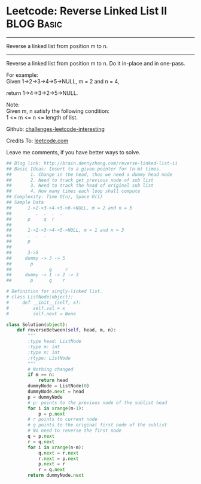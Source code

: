 * Leetcode: Reverse Linked List II                                   :BLOG:Basic:
#+STARTUP: showeverything
#+OPTIONS: toc:nil \n:t ^:nil creator:nil d:nil
:PROPERTIES:
:type:     #linkedlist, #codetemplate
:END:
---------------------------------------------------------------------
Reverse a linked list from position m to n.
---------------------------------------------------------------------
Reverse a linked list from position m to n. Do it in-place and in one-pass.

For example:
Given 1->2->3->4->5->NULL, m = 2 and n = 4,

return 1->4->3->2->5->NULL.

Note:
Given m, n satisfy the following condition:
1 <= m <= n <= length of list.

Github: [[url-external:https://github.com/DennyZhang/challenges-leetcode-interesting/tree/master/reverse-linked-list-ii][challenges-leetcode-interesting]]

Credits To: [[url-external:https://leetcode.com/problems/reverse-linked-list-ii/description/][leetcode.com]]

Leave me comments, if you have better ways to solve.

#+BEGIN_SRC python
## Blog link: http://brain.dennyzhang.com/reverse-linked-list-ii
## Basic Ideas: Insert to a given pointer for (n-m) times.
##       1. Change in the head, thus we need a dummy head node
##       2. Need to track get previous node of sub list
##       3. Need to track the head of original sub list
##       4. How many times each loop shall compute
## Complexity: Time O(n), Space O(1)
## Sample Data
##      1->2->3->4->5->6->NULL, m = 2 and n = 5
##         .  .  .  .
##      p     q  r
##
##      1->2->3->4->5->NULL, m = 1 and n = 3
##      .  .  .
##      p
##
##      3->5
##     dummy -> 3 -> 5
##       p
##              q     r
##     dummy -> 1 -> 2 -> 3
##       p      q    r

# Definition for singly-linked list.
# class ListNode(object):
#     def __init__(self, x):
#         self.val = x
#         self.next = None

class Solution(object):
    def reverseBetween(self, head, m, n):
        """
        :type head: ListNode
        :type m: int
        :type n: int
        :rtype: ListNode
        """
        # Nothing changed
        if m == n:
            return head
        dummyNode = ListNode(0)
        dummyNode.next = head
        p = dummyNode
        # p: points to the previous node of the sublist head
        for i in xrange(m-1):
            p = p.next
        # r points to current node
        # q points to the original first node of the sublist
        # No need to reverse the first node
        q = p.next
        r = q.next
        for i in xrange(n-m):
            q.next = r.next
            r.next = p.next
            p.next = r
            r = q.next
        return dummyNode.next
#+END_SRC
